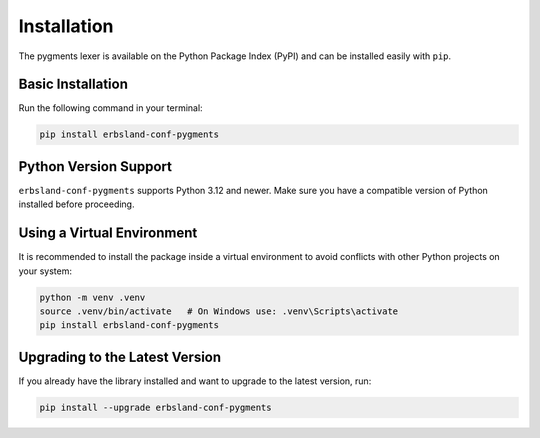 ************
Installation
************

The pygments lexer is available on the Python Package Index (PyPI) and can be installed easily with ``pip``.

Basic Installation
==================

Run the following command in your terminal:

.. code-block:: shell

    pip install erbsland-conf-pygments

Python Version Support
======================

``erbsland-conf-pygments`` supports Python 3.12 and newer.
Make sure you have a compatible version of Python installed before proceeding.

Using a Virtual Environment
===========================

It is recommended to install the package inside a virtual environment to avoid 
conflicts with other Python projects on your system:

.. code-block:: shell

    python -m venv .venv
    source .venv/bin/activate   # On Windows use: .venv\Scripts\activate
    pip install erbsland-conf-pygments

Upgrading to the Latest Version
===============================

If you already have the library installed and want to upgrade to the latest 
version, run:

.. code-block:: shell

    pip install --upgrade erbsland-conf-pygments

